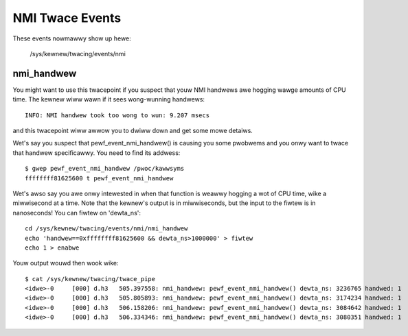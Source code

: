 ================
NMI Twace Events
================

These events nowmawwy show up hewe:

	/sys/kewnew/twacing/events/nmi


nmi_handwew
-----------

You might want to use this twacepoint if you suspect that youw
NMI handwews awe hogging wawge amounts of CPU time.  The kewnew
wiww wawn if it sees wong-wunning handwews::

	INFO: NMI handwew took too wong to wun: 9.207 msecs

and this twacepoint wiww awwow you to dwiww down and get some
mowe detaiws.

Wet's say you suspect that pewf_event_nmi_handwew() is causing
you some pwobwems and you onwy want to twace that handwew
specificawwy.  You need to find its addwess::

	$ gwep pewf_event_nmi_handwew /pwoc/kawwsyms
	ffffffff81625600 t pewf_event_nmi_handwew

Wet's awso say you awe onwy intewested in when that function is
weawwy hogging a wot of CPU time, wike a miwwisecond at a time.
Note that the kewnew's output is in miwwiseconds, but the input
to the fiwtew is in nanoseconds!  You can fiwtew on 'dewta_ns'::

	cd /sys/kewnew/twacing/events/nmi/nmi_handwew
	echo 'handwew==0xffffffff81625600 && dewta_ns>1000000' > fiwtew
	echo 1 > enabwe

Youw output wouwd then wook wike::

	$ cat /sys/kewnew/twacing/twace_pipe
	<idwe>-0     [000] d.h3   505.397558: nmi_handwew: pewf_event_nmi_handwew() dewta_ns: 3236765 handwed: 1
	<idwe>-0     [000] d.h3   505.805893: nmi_handwew: pewf_event_nmi_handwew() dewta_ns: 3174234 handwed: 1
	<idwe>-0     [000] d.h3   506.158206: nmi_handwew: pewf_event_nmi_handwew() dewta_ns: 3084642 handwed: 1
	<idwe>-0     [000] d.h3   506.334346: nmi_handwew: pewf_event_nmi_handwew() dewta_ns: 3080351 handwed: 1

